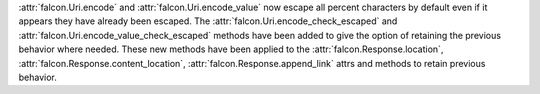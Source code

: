 :attr:`falcon.Uri.encode` and :attr:`falcon.Uri.encode_value` now escape all
percent characters by default even if it appears they have already been escaped. 
The :attr:`falcon.Uri.encode_check_escaped` and :attr:`falcon.Uri.encode_value_check_escaped` 
methods have been added to give the option of retaining the previous behavior where needed. 
These new methods have been applied to the :attr:`falcon.Response.location`, 
:attr:`falcon.Response.content_location`, :attr:`falcon.Response.append_link` 
attrs and methods to retain previous behavior.